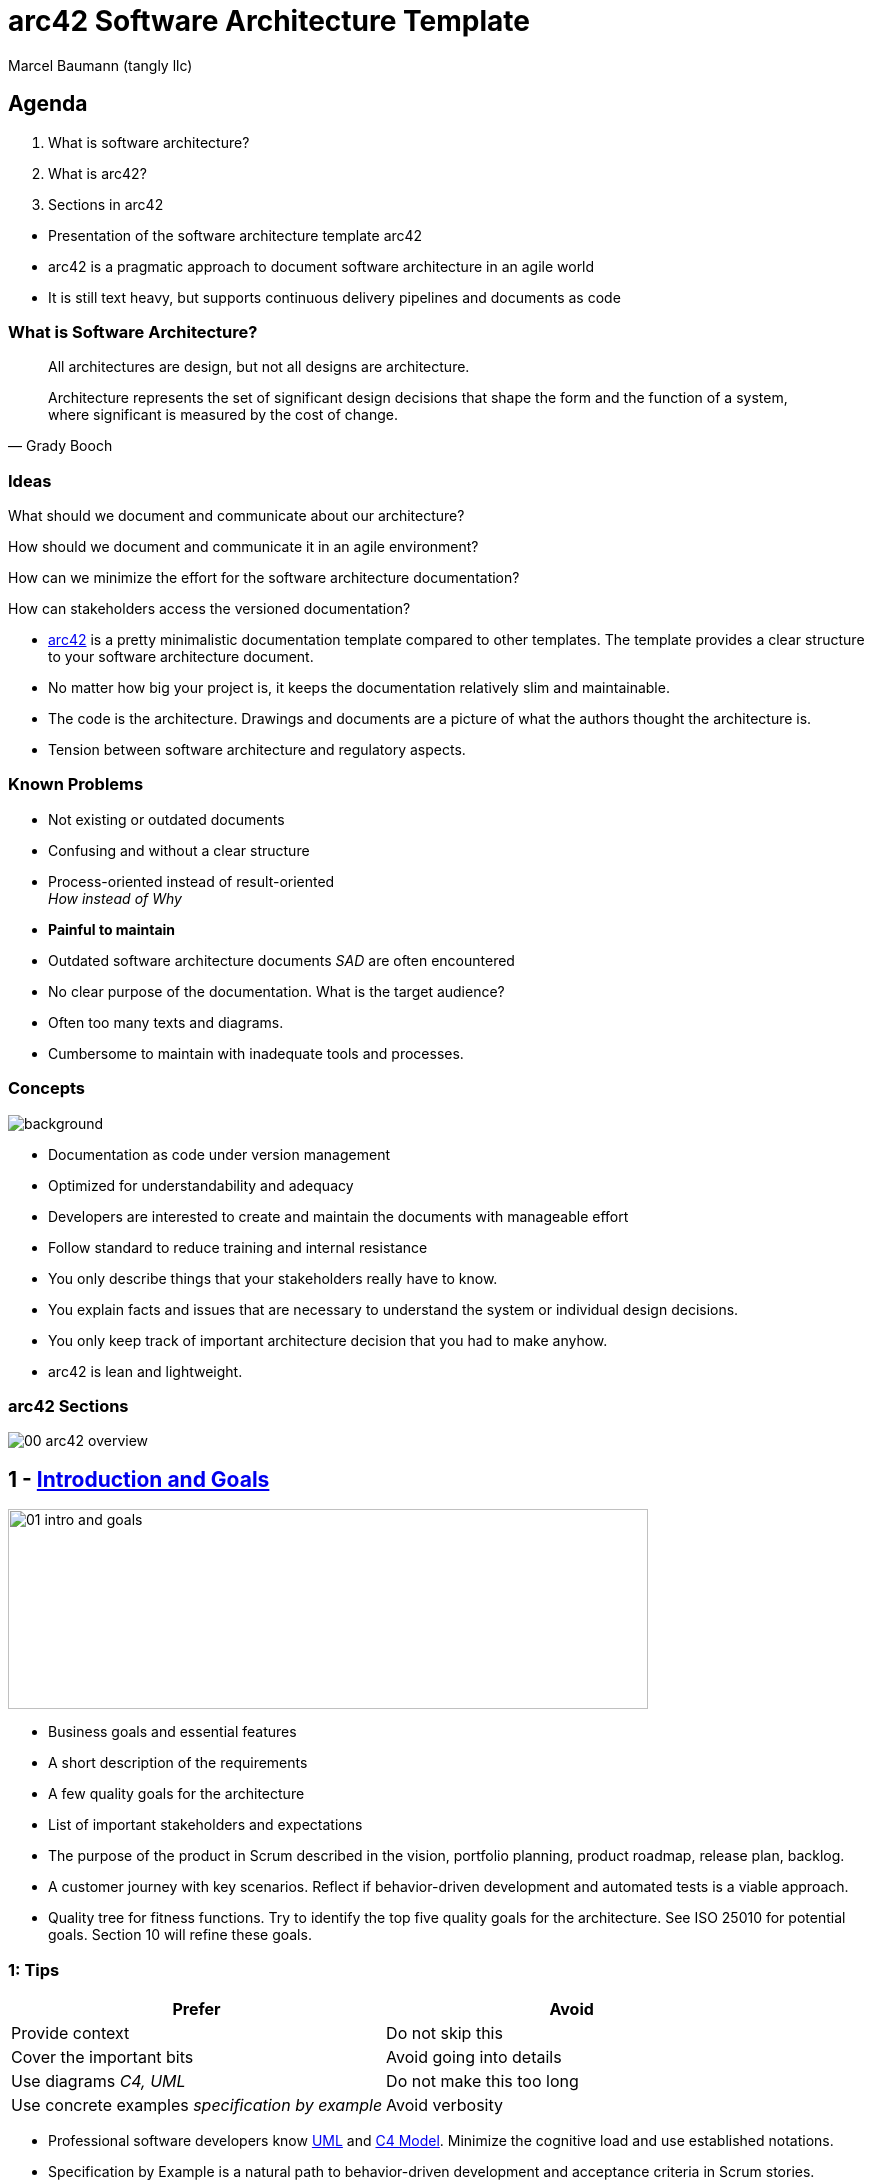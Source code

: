 = arc42 Software Architecture Template
:author: Marcel Baumann (tangly llc)
:imagesdir: pics
:icons: font
:revealjs_theme: white
:revealjs_viewDistance: 5
:revealjs_width: 1408
:revealjs_height: 792
:source-highlighter: highlight.js
:highlightjs-languages: toml, java, bash
:revealjs_slideNumber: true
:revealjs_hash: true
:revealjs_embedded: false
:ref-4-1-view: https://en.wikipedia.org/wiki/4%2B1_architectural_view_model[4+1 Architectural View]
:ref-adr: https://adr.github.io/[Architecture Decision Record ADR]
:ref-arc42: https://arc42.org/[arc42]
:ref-asciidoc: https://asciidoc.org/[Asciidoc]
:ref-c4: https://c4model.com/[C4 Model]
:ref-docker: https://www.docker.com/[Docker]
:ref-git: https://git-scm.com/[Git]
:ref-open-api: https://www.openapis.org/[OpenAPI]
:ref-uml: https://en.wikipedia.org/wiki/Unified_Modeling_Language[UML]

== Agenda

. What is software architecture?
. What is arc42?
. Sections in arc42

[.notes]
--
- Presentation of the software architecture template arc42
- arc42 is a pragmatic approach to document software architecture in an agile world
- It is still text heavy, but supports continuous delivery pipelines and documents as code
--

=== What is Software Architecture?

[quote,Grady Booch]
____
All architectures are design, but not all designs are architecture.

Architecture represents the set of significant design decisions that shape the form and the function of a system, where significant is measured by the cost of change.
____

=== Ideas

[%step]
What should we document and communicate about our architecture?

[%step]
How should we document and communicate it in an agile environment?

[%step]
How can we minimize the effort for the software architecture documentation?

[%step]
How can stakeholders access the versioned documentation?

[.notes]
--
- {ref-arc42} is a pretty minimalistic documentation template compared to other templates.
The template provides a clear structure to your software architecture document.
- No matter how big your project is, it keeps the documentation relatively slim and maintainable.
- The code is the architecture.
Drawings and documents are a picture of what the authors thought the architecture is.
- Tension between software architecture and regulatory aspects.
--

=== Known Problems

- Not existing or outdated documents
- Confusing and without a clear structure
- Process-oriented instead of result-oriented +
_How instead of Why_
- *Painful to maintain*

[.notes]
--
- Outdated software architecture documents _SAD_ are often encountered
- No clear purpose of the documentation.
What is the target audience?
- Often too many texts and diagrams.
- Cumbersome to maintain with inadequate tools and processes.
--

[.lightbg,background-opacity="0.25"]
=== Concepts

image::00-software-documentation.jpg[background,size=cover]

- Documentation as code under version management
- Optimized for understandability and adequacy
- Developers are interested to create and maintain the documents with manageable effort
- Follow standard to reduce training and internal resistance

[.notes]
--
- You only describe things that your stakeholders really have to know.
- You explain facts and issues that are necessary to understand the system or individual design decisions.
- You only keep track of important architecture decision that you had to make anyhow.
- arc42 is lean and lightweight.
--

=== arc42 Sections

image::00_arc42-overview.png[]

== 1 - https://docs.arc42.org/section-1/[Introduction and Goals]

image::01-intro-and-goals.png[width=640,height=200,float="center"]

- Business goals and essential features
- A short description of the requirements
- A few quality goals for the architecture
- List of important stakeholders and expectations

[.notes]
--
- The purpose of the product in Scrum described in the vision, portfolio planning, product roadmap, release plan, backlog.
- A customer journey with key scenarios.
Reflect if behavior-driven development and automated tests is a viable approach.
- Quality tree for fitness functions.
Try to identify the top five quality goals for the architecture.
See ISO 25010 for potential goals.
Section 10 will refine these goals.
--

===  1: Tips

[cols="1,1",options="header"]
|===
^s|Prefer|Avoid
|Provide context | Do not skip this
|Cover the important bits | Avoid going into details
|Use diagrams _C4, UML_ | Do not make this too long
|Use concrete examples _specification by example_ | Avoid verbosity
|===

[.notes]
--
- Professional software developers know {ref-uml} and {ref-c4}.
Minimize the cognitive load and use established notations.
- Specification by Example is a natural path to behavior-driven development and acceptance criteria in Scrum stories.
--

==  2 - https://docs.arc42.org/section-2/[Constraints]

image::02-constraints-overview.png[width=640,height=200,float="center"]

Anything that constrains teams in design and implementation decisions.

- Environmental and legal aspects
- Company-wide or organizational constraints
- Technical limitations

[.notes]
--
- Architects should understand legal and technical constraints
- Look at the constraints of other systems within the organization
- Document the consequences of imposed constraints
--

== 3 - https://docs.arc42.org/section-3/[Context and Scope]

image::03-context-overview.png[width=640,height=200,float="center"]

- Separate your system from its external systems and users.
- Specify the external interfaces shown either in a business and technical perspectives.
- List of communication interfaces

[.notes]
--
- C4 context diagram is very good to document your system boundaries.
Show all external interfaces.
- Explicitly indicate risks and quality requirements.
- Defer technical context to the deployment section.
--

=== 3: Tips

- Select tools which can be integrated into our continuous delivery pipeline
- Prefer artifacts you can store in {ref-git}
- Follow standards

[.notes]
--
- Do not use https://subversion.apache.org/[Subversion].
It was a great tool and should rest in peace.
--

== 4 - https://docs.arc42.org/section-4/[Solution Strategy]

image::04-solution-strategy-overview.svg[width=640,height=100,float="center"]

Fundamental decisions and solution strategies

- Technology decisions
- Top-level decomposition
- Approaches to achieve top quality goals
- Relevant organizational decisions such as the development process

[.notes]
--
- These decisions form the cornerstones of your architecture.
- Let the solution strategy grow incrementally and interactively.
- Justify the solution strategy.
--

==  5: https://docs.arc42.org/section-5/[Building Block View]

image::05-building-block-overview.png[width=640,height=200,float="center"]

A static decomposition of the system, shown as hierarchy of white boxes up to the right level of abstraction.
Elements are modules, components, subsystems, classes, interfaces, libraries, frameworks, or partitions.

[.notes]
--
- Maintain an overview of your source code by making its structure understandable through abstraction.
This allows you to communicate with your stakeholder on an abstract level without disclosing implementation details.
- Multiple levels of diagrams can be provided.
--

=== Historical Background

UML and {ref-4-1-view} heavily influence the arc42 approach.

image::05-4_1_view_of_sw_architecture.png[float="center"]

[.notes]
--
- Scenarios: section 1: Introduction and goals
- Logical view: section 3: Context and Scope, section 5: Building Block view
- Process view: section 6: Runtime view
- Deployment view: section 7: Deployment view
- Physical view: section 7: Deployment view
--

=== C4

{ref-c4} is a model is a set of hierarchical abstractions

- https://c4model.com/#SystemContextDiagram[System Context View] _shows the system scope_
- https://c4model.com/#ContainerDiagram[Container View] _decomposes the applications and data stores_
- https://c4model.com/#ComponentDiagram[Component View] _decomposes containers into interrelated components_
- https://c4model.com/#CodeDiagram[Code View] _provides details about the design and is based on UML_

[.notes]
--
The optional diagrams are:
- https://c4model.com/#SystemLandscapeDiagram[System Landscape Diagram].
- https://c4model.com/#DynamicDiagram[Dynamic Diagram].
- https://c4model.com/#DeploymentDiagram[Deployment Diagram].
--

=== System Context Diagrams

image::C4-Context.png[width=960,height=640,float="center"]

=== Container Diagrams

image::C4-Container.png[width=960,height=640,float="center"]

=== Component Diagrams

image::C4-Component.png[width=960,height=640,float="center"]

=== Code Diagrams

image::C4-Code.png[width=960,height=640,float="center"]

== 6 - https://docs.arc42.org/section-6/[Runtime View]

image::06-runtime-overview.png[width=640,height=200,float="center"]

Behavior of building blocks as scenarios, covering use cases, operation, administration, error handeling and features.

Examples for this might be UML sequence, activity or state machine diagrams.

[.notes]
--
- Document only a few runtime scenarios.
--

=== 6 - Tips

- Runtime scenarios explain important application behavior
- Maintaining runtime scenarios is expensive
- You often can explain behavior with unit tests to document how the system behaves

== 7 - https://docs.arc42.org/section-7/[Deployment View]

image::07-deployment-overview.png[width=640,height=200,float="center"]

The technical infrastructure with environments, servers and topologies.

Mapping of building blocks to the right infrastructure.

UML offers deployment diagrams to express that view

[.notes]
--
- Document your hardware architecture.
- Architects should have knowledge of hardware and operating system aspects.
- Modern applications are described with Docker or Kubernetes composition textual configurations.
--

[.lightbg,background-opacity="0.2"]
=== 7 - Tips

image::07-docker-compose.png[background,size=cover]

- You can often describe your system topology with a {ref-docker} compose file.
- API are described with {ref-open-api}.

== 8 - https://docs.arc42.org/section-8/[Crosscutting Concepts]

image::08-concepts-overview.png[width=640,height=200,float="center"]

Principal regulations and solution approach relevant in multiple parts of the system.

- domain models, architecture patterns and design patterns
- rules for using specific technology, technical consequences of overall decisions
- implementation rules

[.notes]
--
Concepts form the basis for conceptual integrity (consistency, homogeneity) of the architecture.
- concept papers with any kind of structure - cross-cutting model excerpts or scenarios using notations of the architecture views - example implementations,especially for technical concepts - reference to typical usage of standard frameworks (e.g. using Hibernate for object/relational mapping)
--

=== 8 - Tips

image::08-crosscutting-concepts.png[width=1260,height=600,float="center"]

== 9 - https://docs.arc42.org/section-9/[Architecture Decisions]

image::09-decision-overview.png[width=640,height=200,float="center"]

Important, expensive, critical, large scale or risky architecture decisions including rationales.

Use the {ref-adr} approach to document such decisions.

[.notes]
--
- Stakeholders and the development team of your system should be able to comprehend and retrace your decisions.
- Document decision criteria and rejected alternatives.
--

=== 9 - Architecture Decision Record

image::09-adr-details.png[width=260,height=260,role=right]

Smaller pieces of documentation are easier to read, create and maintain.
When it comes to architecture decisions, development teams often will:

- Know about the decision, as it is visible in the source code
- Miss the motivations behind that historical decision

[.notes]
--
Motivations for decisions change over time.
ADR record these motivations to empower teams to change decisions due to changes, e.g., technical evolutions.
--

== 10 - https://docs.arc42.org/section-10/[Quality]

image::10-q-scenario-overview.png[width=640,height=200,float="center"]

Quality requirements as scenarios.
The quality goals can be taken from section 1  _Introduction and goals_.

[.notes]
--
- Do not use ATAM because it is a slow and manual process.
- Evaluate fitness functions and continuous delivery as an approach to define and validate quality goals.
--

=== 10 - Tips

- Explore fitness functions
- Use static code analysis
- Write automated unit and acceptance tests
- Install monitoring
- Promote defect-driven development

[.notes]
--
Explore approaches:

- defect-driven development
- https://blog.tangly.net/blog/2020/advocate-zero-bug-policy-in-your-projects/[Advocate Zero Bug Policy]
--

== 11 - https://docs.arc42.org/section-11/[Risks and technical Debt]

image::11-risk-overview.png[width=640,height=200,float="center"]

The known technical risks or already present technical debt.

What potential problems exist in the application itself or its surroundings?

What does the development team fear for the future?

=== 11 - Tips

[quote,Tim Lister,Atlantics]
____
Risk management is project management for grown-ups.
____

Each risk has a description, an associated cost, a probability, and a set of mitigation measures.

== 12 - https://docs.arc42.org/section-12/[Glossary]

image::12-glossary-overview.png[width=640,height=200,float="center"]

Important domain and technical terms that stakeholders use when discussing the system.

Translate in other languages if there are multiple languages spoken in your company.

[.notes]
--
If possible, document everything in international English.
The ubiquitous language should also be English.
--

== Lessons Learnt

=== Effort

I generate most of the content into the following sections:

- 5 - Building Block View
- 8 - Crosscutting Concepts
- 9 - Design Decisions _ADR_
- _13 - User Interface_

=== Used Techniques

image::used-techniques.svg[width=960,height=640,float="center"]

// [plantuml, used-techniques-diagram, svg]
// ----
// @startmindmap
// +[#lightgreen] arc42
// ++[#lightblue] Models
// +++ UML
// ++++ Component Diagram
// ++++ Package Diagram
// ++++ Class Diagram
// ++++ Statechart Diagram
// ++++ Sequence Diagram
// +++ C4
// ++++ System Context Diagram
// ++++ Container Diagram
// ++++ Component Diagram
// ++++ Code Diagram
// ++[#lightblue] Build
// +++ Version Management
// +++ Continuous Integration
// +++ Configuration as Code
// +++ Git
// --[#lightblue] Requirements
// --- Specification By Example
// --- Acceptance Criteria
// --- Behavior-Driven Design
// --- Defect-Driven Design
// --[#lightblue] Design
// --- Design Patterns
// --- Code Conventions
// --[#lightblue] Document
// --- Asciidoc
// --- PlantUML
// --- Mermaid
// --- Architecture Design Record
// @endmindmap
// ----// [plantuml, used-techniques-diagram, svg]
// ----
// @startmindmap
// +[#lightgreen] arc42
// ++[#lightblue] Models
// +++ UML
// ++++ Component Diagram
// ++++ Package Diagram
// ++++ Class Diagram
// ++++ Statechart Diagram
// ++++ Sequence Diagram
// +++ C4
// ++++ System Context Diagram
// ++++ Container Diagram
// ++++ Component Diagram
// ++++ Code Diagram
// ++[#lightblue] Build
// +++ Version Management
// +++ Continuous Integration
// +++ Configuration as Code
// +++ Git
// --[#lightblue] Requirements
// --- Specification By Example
// --- Acceptance Criteria
// --- Behavior-Driven Design
// --- Defect-Driven Design
// --[#lightblue] Design
// --- Design Patterns
// --- Code Conventions
// --[#lightblue] Document
// --- Asciidoc
// --- PlantUML
// --- Mermaid
// --- Architecture Decision Record
// @endmindmap
// ----

[.notes]
--
{ref-asciidoc} has the expressive syntax of DocBook.
These features fulfill the requirements of most projects.
--

=== Examples

image::00-arc42-logo.png[role=right]

- https://arc42.org/examples[arc42 Examples]
- https://docs.arc42.org/keywords/[arc42 Practical Tips]
- https://faq.arc42.org/home/[arc42 FAQ]

[.notes]
--
- Embrace modern software engineering practices: TDD, ATDD, Git, CI, C4, UML, VM
- Avoid duplicating texts or images.
Asciidoc provides approaches to reference text blocks and images.
You can version, diff, and create pre- or post-processing tasks on text files.
--

[%notitle]
[.lightbg,background-opacity="0.5"]
== Discussion

image::discussion.png[background,size=cover]
